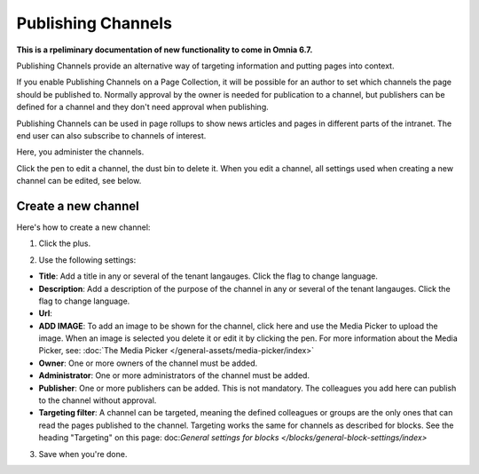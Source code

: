 Publishing Channels
===========================

**This is a rpeliminary documentation of new functionality to come in Omnia 6.7.**

Publishing Channels provide an alternative way of targeting information and putting pages into context.

If you enable Publishing Channels on a Page Collection, it will be possible for an author to set which channels the page should be published to. Normally approval by the owner is needed for publication to a channel, but publishers can be defined for a channel and they don't need approval when publishing.

Publishing Channels can be used in page rollups to show news articles and pages in different parts of the intranet. The end user can also subscribe to channels of interest.

Here, you administer the channels.

.. image:: channels-list.png

Click the pen to edit a channel, the dust bin to delete it. When you edit a channel, all settings used when creating a new channel can be edited, see below.

Create a new channel
**********************
Here's how to create a new channel:

1. Click the plus.

.. image:: channels-clickplus.png

2. Use the following settings:

.. image:: channels-settings-new.png

+ **Title**: Add a title in any or several of the tenant langauges. Click the flag to change language.
+ **Description**: Add a description of the purpose of the channel in any or several of the tenant langauges. Click the flag to change language.
+ **Url**: 
+ **ADD IMAGE**: To add an image to be shown for the channel, click here and use the Media Picker to upload the image. When an image is selected you delete it or edit it by clicking the pen. For more information about the Media Picker, see: :doc:`The Media Picker </general-assets/media-picker/index>`
+ **Owner**: One or more owners of the channel must be added.
+ **Administrator**: One or more administrators of the channel must be added.
+ **Publisher**: One or more publishers can be added. This is not mandatory. The colleagues you add here can publish to the channel without approval.
+ **Targeting filter**: A channel can be targeted, meaning the defined colleagues or groups are the only ones that can read the pages published to the channel. Targeting works the same for channels as described for blocks. See the heading "Targeting" on this page: doc:`General settings for blocks </blocks/general-block-settings/index>`

3. Save when you're done.

